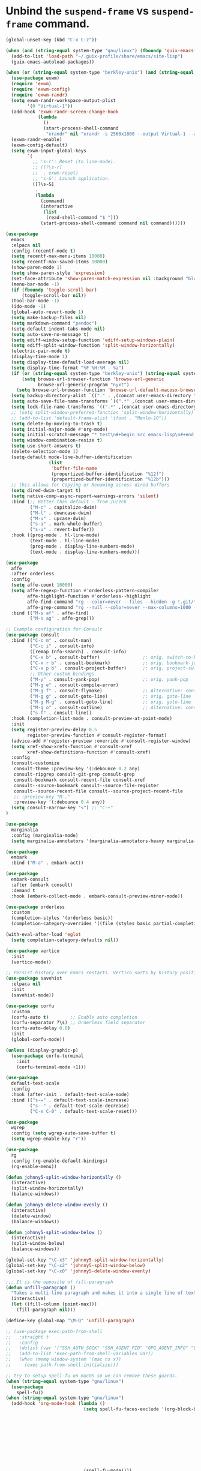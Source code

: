 * Unbind the =suspend-frame= vs ~suspend-frame~ command.

#+begin_src emacs-lisp :results none
(global-unset-key (kbd "C-x C-z"))
#+end_src

#+begin_src emacs-lisp :results none
(when (and (string-equal system-type "gnu/linux") (fboundp 'guix-emacs-autoload-packages))
  (add-to-list 'load-path "~/.guix-profile/share/emacs/site-lisp")
  (guix-emacs-autoload-packages))

(when (or (string-equal system-type "berkley-unix") (and (string-equal system-type "gnu/linux") (fboundp 'guix-emacs-autoload-packages)))
  (use-package exwm)
  (require 'exwm)
  (require 'exwm-config)
  (require 'exwm-randr)
  (setq exwm-randr-workspace-output-plist
        '(0 "Virtual-1"))
  (add-hook 'exwm-randr-screen-change-hook
            (lambda
              ()
              (start-process-shell-command
               "xrandr" nil "xrandr -s 2560x1800 --output Virtual-1 --auto")))
  (exwm-randr-enable)
  (exwm-config-default)
  (setq exwm-input-global-keys
        `(
          ;; 's-r': Reset (to line-mode).
          ;; ([?\s-r]
          ;;  . exwm-reset)
          ;; 's-&': Launch application.
          ([?\s-&]
           .
           (lambda
             (command)
             (interactive
              (list
               (read-shell-command "$ ")))
             (start-process-shell-command command nil command))))))

(use-package
  emacs
  :elpaca nil
  :config (recentf-mode t)
  (setq recentf-max-menu-items 10000)
  (setq recentf-max-saved-items 10000)
  (show-paren-mode 1)
  (setq show-paren-style 'expression)
  (set-face-attribute 'show-paren-match-expression nil :background "blue")
  (menu-bar-mode -1)
  (if (fboundp 'toggle-scroll-bar)
      (toggle-scroll-bar nil))
  (tool-bar-mode -1)
  (ido-mode -1)
  (global-auto-revert-mode 1)
  (setq make-backup-files nil)
  (setq markdown-command "pandoc")
  (setq-default indent-tabs-mode nil)
  (setq auto-save-no-message t)
  (setq ediff-window-setup-function 'ediff-setup-windows-plain)
  (setq ediff-split-window-function 'split-window-horizontally)
  (electric-pair-mode t)
  (display-time-mode 1)
  (setq display-time-default-load-average nil)
  (setq display-time-format "%F %H:%M - %a")
  (if (or (string-equal system-type "berkley-unix") (string-equal system-type "gnu/linux"))
      (setq browse-url-browser-function 'browse-url-generic
            browse-url-generic-program "nyxt")
    (setq browse-url-browser-function 'browse-url-default-macosx-browser))
  (setq backup-directory-alist `(("." . ,(concat user-emacs-directory "backups"))))
  (setq auto-save-file-name-transforms `((".*" ,(concat user-emacs-directory "auto-saves/") t)))
  (setq lock-file-name-transforms `((".*" ,(concat user-emacs-directory "locks/") t)))
  ;; (setq split-window-preferred-function 'split-window-horizontally)
  ;; (add-to-list 'default-frame-alist '(font . "Menlo-10"))
  (setq delete-by-moving-to-trash t)
  (setq initial-major-mode #'org-mode)
  (setq initial-scratch-message "* test\n#+begin_src emacs-lisp\n#+end_src")
  (setq window-combination-resize t)
  (setq use-short-answers t)
  (delete-selection-mode 1)
  (setq-default mode-line-buffer-identification
                (list
                 'buffer-file-name
                 (propertized-buffer-identification "%12f")
                 (propertized-buffer-identification "%12b")))
  ;; this allows for Copying or Renaming across dired buffers
  (setq dired-dwim-target t)
  (setq native-comp-async-report-warnings-errors 'silent)
  :bind (;; Better than default - from /u/zck
         ("M-c" . capitalize-dwim)
         ("M-l" . downcase-dwim)
         ("M-u" . upcase-dwim)
         ("s-a" . mark-whole-buffer)
         ("s-u" . revert-buffer))
  :hook ((prog-mode . hl-line-mode)
         (text-mode . hl-line-mode)
         (prog-mode . display-line-numbers-mode)
         (text-mode . display-line-numbers-mode)))

(use-package
  affe
  :after orderless
  :config
  (setq affe-count 10000)
  (setq affe-regexp-function #'orderless-pattern-compiler
        affe-highlight-function #'orderless--highlight
        affe-find-command "rg --color=never --files --hidden -g !.git/*"
        affe-grep-command "rg --null --color=never --max-columns=1000 --no-heading --line-number -v ^$ . --hidden -g !.git/*")
  :bind (("M-s af" . affe-find)
         ("M-s ag" . affe-grep)))

;; Example configuration for Consult
(use-package consult
  :bind (("C-c m" . consult-man)
         ("C-c i" . consult-info)
         ([remap Info-search] . consult-info)
         ("C-x b" . consult-buffer)                ;; orig. switch-to-buffer
         ("C-x r b" . consult-bookmark)            ;; orig. bookmark-jump
         ("C-x p b" . consult-project-buffer)      ;; orig. project-switch-to-buffer
         ;; Other custom bindings
         ("M-y" . consult-yank-pop)                ;; orig. yank-pop
         ("M-g e" . consult-compile-error)
         ("M-g f" . consult-flymake)               ;; Alternative: consult-flycheck
         ("M-g g" . consult-goto-line)             ;; orig. goto-line
         ("M-g M-g" . consult-goto-line)           ;; orig. goto-line
         ("M-g o" . consult-outline)               ;; Alternative: consult-org-heading
         ("s-f" . consult-line))
  :hook (completion-list-mode . consult-preview-at-point-mode)
  :init
  (setq register-preview-delay 0.5
        register-preview-function #'consult-register-format)
  (advice-add #'register-preview :override #'consult-register-window)
  (setq xref-show-xrefs-function #'consult-xref
        xref-show-definitions-function #'consult-xref)
  :config
  (consult-customize
   consult-theme :preview-key '(:debounce 0.2 any)
   consult-ripgrep consult-git-grep consult-grep
   consult-bookmark consult-recent-file consult-xref
   consult--source-bookmark consult--source-file-register
   consult--source-recent-file consult--source-project-recent-file
   ;; :preview-key "M-."
   :preview-key '(:debounce 0.4 any))
  (setq consult-narrow-key "<") ;; "C-+"
)

(use-package
  marginalia
  :config (marginalia-mode)
  (setq marginalia-annotators '(marginalia-annotators-heavy marginalia-annotators-light nil)))

(use-package
  embark
  :bind ("M-a" . embark-act))

(use-package
  embark-consult
  :after (embark consult)
  :demand t
  :hook (embark-collect-mode . embark-consult-preview-minor-mode))

(use-package orderless
  :custom
  (completion-styles '(orderless basic))
  (completion-category-overrides '((file (styles basic partial-completion)))))

(with-eval-after-load 'eglot
  (setq completion-category-defaults nil))

(use-package vertico
  :init
  (vertico-mode))

;; Persist history over Emacs restarts. Vertico sorts by history position.
(use-package savehist
  :elpaca nil
  :init
  (savehist-mode))

(use-package corfu
  :custom
  (corfu-auto t)        ;; Enable auto completion
  (corfu-separator ?\s) ;; Orderless field separator
  (corfu-auto-delay 0.0)
  :init
  (global-corfu-mode))

(unless (display-graphic-p)
  (use-package corfu-terminal
    :init
    (corfu-terminal-mode +1)))

(use-package
  default-text-scale
  :config
  :hook (after-init . default-text-scale-mode)
  :bind (("s-=" . default-text-scale-increase)
         ("s--" . default-text-scale-decrease)
         ("C-x C-0" . default-text-scale-reset)))

(use-package
  wgrep
  :config (setq wgrep-auto-save-buffer t)
  (setq wgrep-enable-key "r"))

(use-package
  rg
  :config (rg-enable-default-bindings)
  (rg-enable-menu))

(defun johnny5-split-window-horizontally ()
  (interactive)
  (split-window-horizontally)
  (balance-windows))

(defun johnny5-delete-window-evenly ()
  (interactive)
  (delete-window)
  (balance-windows))

(defun johnny5-split-window-below ()
  (interactive)
  (split-window-below)
  (balance-windows))

(global-set-key "\C-x3" 'johnny5-split-window-horizontally)
(global-set-key "\C-x2" 'johnny5-split-window-below)
(global-set-key "\C-x0" 'johnny5-delete-window-evenly)

;;; It is the opposite of fill-paragraph
(defun unfill-paragraph ()
  "Takes a multi-line paragraph and makes it into a single line of text."
  (interactive)
  (let ((fill-column (point-max)))
    (fill-paragraph nil)))

(define-key global-map "\M-Q" 'unfill-paragraph)

;; (use-package exec-path-from-shell
;;   :straight t
;;   :config
;;   (dolist (var '("SSH_AUTH_SOCK" "SSH_AGENT_PID" "GPG_AGENT_INFO" "LANG" "LC_CTYPE" "NIX_SSL_CERT_FILE" "NIX_PATH"))
;;   (add-to-list 'exec-path-from-shell-variables var))
;;   (when (memq window-system '(mac ns x))
;;     (exec-path-from-shell-initialize)))

;; try to setup spell-fu on macOS so we can remove these guards.
(when (string-equal system-type "gnu/linux")
  (use-package
    spell-fu))
(when (string-equal system-type "gnu/linux")
  (add-hook 'org-mode-hook (lambda ()
                             (setq spell-fu-faces-exclude '(org-block-begin-line org-block-end-line
                                                                                 org-code org-date
                                                                                 org-drawer
                                                                                 org-document-info-keyword
                                                                                 org-ellipsis org-link
                                                                                 org-meta-line
                                                                                 org-properties
                                                                                 org-properties-value
                                                                                 org-special-keyword
                                                                                 org-src org-tag
                                                                                 org-verbatim))
                             (spell-fu-mode))))
(when (string-equal system-type "gnu/linux")
  (add-hook 'emacs-lisp-mode-hook (lambda () (spell-fu-mode))))

(use-package
  magit
  :after project
  :init (add-to-list 'project-switch-commands '(magit-project-status "Magit" "m"))
  :bind (("C-x g" . magit-project-status)))

(setq johnny5-package-list
      '(deadgrep define-word
             ;; docker
             elfeed it-link git-timemachine
             htmlize ipcalc jeison json-mode kubel markdown-mode ob-elixir orgit
             org-chef org-contrib org-jira org-ql ox-jira powerthesaurus ;; ruby-mode
             ;; speed-type
             string-inflection
             ))

(dolist (package johnny5-package-list)
  (eval `(use-package ,package) t))

(use-package
  git-identity
  :after magit
  :config (git-identity-magit-mode 1)
  (define-key magit-status-mode-map (kbd "I") 'git-identity-info)
  :custom (git-identity-verify t))

;; (org-narrow-to-subtree) C-x n s
;; (widen) C-x n w
(use-package
  org
  :elpaca nil
  :bind (("C-c c" . 'org-capture)
         ("C-c a" . 'org-agenda))
  :config (setq org-confirm-babel-evaluate nil)
  (setq org-src-fontify-natively t)
  (setq org-src-preserve-indentation t)
  (setq org-edit-src-content-indentation t)
  (setq org-log-into-drawer t)
  ;; NOT-RETAINED - will not continue in the application process
  (setq org-todo-keywords '((sequence "TODO(t!)" "IN-PROGRESS(i!)" "WAIT(w!)" "APPLIED(a!)" "|" "DONE(d@)"
                                      "CANCELED(@)" "WITHDRAWN(@)" "FILLED" "HIRED" "NOT-RETAINED(n@)")))
  (setq org-refile-targets '((org-agenda-files :maxlevel . 2)))
  (setq org-agenda-files '("~/dev/org" "~/dev/notes"))
  ;; (setq org-agenda-include-inactive-timestamps 't)
  (setq org-log-refile 'note)
  (setq org-refile-use-outline-path 'file)
  (setq org-outline-path-complete-in-steps nil)
  (setq org-refile-allow-creating-parent-nodes 'confirm)
  (setq org-startup-indented t)
  (add-hook 'auto-save-hook 'org-save-all-org-buffers)
  (progn
    (defun imalison:org-inline-css-hook (exporter)
      "Insert custom inline css to automatically set the
  background of code to whatever theme I'm using's background"
      (when (eq exporter 'html)
        (let* ((my-pre-bg (face-background 'default))
               (my-pre-fg (face-foreground 'default)))
          (setq org-html-head-extra (concat org-html-head-extra (format
                                                                 "<style type=\"text/css\">\n pre.src {background-color: %s; color: %s;}</style>\n"
                                                                 my-pre-bg my-pre-fg))))))
    (add-hook 'org-export-before-processing-hook 'imalison:org-inline-css-hook))
  :mode (("\\.org$" . org-mode)))

(setq org-capture-templates '(("t" "Todo" entry (file "~/dev/org/inbox.org")
                               "* TODO %? [/]\n:PROPERTIES:\n:Created: %U\nEND:\n %i\n %a")
                              ("c" "Cookbook" entry (file "~/dev/org/cookbook.org")
                               "%(org-chef-get-recipe-from-url)"
                               :empty-lines 1)
                              ("m" "Manual Cookbook" entry (file "~/dev/org/cookbook.org")
                               "* %^{Recipe title: }\n  :PROPERTIES:\n  :source-url:\n  :servings:\n  :prep-time:\n  :cook-time:\n  :ready-in:\n  :END:\n** Ingredients\n   %?\n** Directions\n\n")))

(require 'ox-md nil t)
(org-babel-do-load-languages 'org-babel-load-languages '((awk . t)
                                                         (emacs-lisp . t)
                                                         (eshell . t)
                                                         ;; (elixir . t)
                                                         (perl . t)
                                                         (python . t)
                                                         (sed . t)
                                                         (shell . t)
                                                         (sql . t)
                                                         (ruby . t)))

(use-package python-mode
  :init
  (setq python-indent-offset 2))
;; just add :async to any org babel src blocks!
(use-package
  ob-async
  :config (require 'ob-async))

(use-package
  denote
  :config
  (setq denote-directory "~/dev/notes"))

;; (use-package org-download
;;   :straight t
;;   :after org
;;   :defer nil
;;   :custom
;;   (org-download-method 'directory)
;;   (org-download-image-dir "images")
;;   (org-download-heading-lvl nil)
;;   (org-download-timestamp "%Y%m%d-%H%M%S_")
;;   (org-image-actual-width 300)
;;   (org-download-screenshot-method "/usr/local/bin/pngpaste %s")
;;   :bind
;;   ("C-M-y" . org-download-screenshot)
;;   :config
;;   (require 'org-download))

(setq treesit-extra-load-path '("/Users/dj_goku/dev/github/casouri/tree-sitter-module/dist"))

(use-package heex-ts-mode)

(use-package elixir-ts-mode
   :config (global-subword-mode t))

;; M-. xref-find-definitions
;; M-? xref-find-references
(use-package eglot
  :config
  (dolist (mode '(elixir-ts-mode heex-ts-mode))
    (add-to-list 'eglot-server-programs `(,mode . ("/Users/dj_goku/dev/github/elixir-lsp/elixir-ls/release/language_server.sh"))))
  (add-to-list 'eglot-server-programs
               '((python-mode python-ts-mode) "pyright-langserver" "--stdio"))
  :hook ((elixir-ts-mode . eglot-ensure)
         (heex-ts-mode . eglot-ensure)
         (elixir-ts-mode . eglot-ensure)
         (python-mode . eglot-ensure)
         (python-ts-mode . eglot-ensure))
  :bind(:map eglot-mode-map
             ("C-c l r" . eglot-rename)
             ("C-c l h" . eglot-help-at-point)
             ("C-c l a" . eglot-code-actions)
             ("M-n" . flymake-goto-next-error)
             ("M-p" . flymake-goto-prev-error))
  :custom
  ;; Shutdown server after buffer kill
  (eglot-autoshutdown t)
  ;; Enable eglot in code external to project
  (eglot-extend-to-xref t))

;; (use-package
;;   eglot-grammarly
;;   :straight (:host github
;;                    :repo "emacs-grammarly/eglot-grammarly")
;;   :hook ((text-mode markdown-mode org-mode). (lambda ()
;;                                                (require 'eglot-grammarly)
;;                                                (eglot-ensure))))

;; (setq
;;  eglot-server-programs
;;  '((elixir-mode
;;     .
;;     ("~/dev/github/elixir-lsp/elixir-ls/release/language_server.sh"))
;;     ((text-mode latex-mode org-mode markdown-mode) eglot-grammarly-server
;;     "node"
;;     "~/node_modules/\@emacs-grammarly/grammarly-languageserver/bin/server.js"
;;     "--stdio"))
;;    ))

;; (use-package
;;  eglot-ltex
;;  :straight (:host github :repo "emacs-languagetool/eglot-ltex")
;;  :hook ;; (text-mode . (lambda () (require 'eglot-ltex) (call-interactively #'eglot)))
;;  ;; (org-mode . (lambda ()
;;  ;;               (require 'eglot-ltex
;;  ;;                        (call-interactively #'eglot))))
;;  (markdown-mode
;;   .
;;   (lambda ()
;;     (require 'eglot-ltex (call-interactively #'eglot))))
;;  :init
;;  (setq
;;   eglot-languagetool-server-path
;;   "/home/johnny/lsp/ltex-ls-15.2.1-alpha.1.nightly.2022-11-04"))

;; TODO
;; (add-to-list 'eglot-server-programs
;;              '((web-mode :language-id "html")
;;                .
;;                ("/home/johnny/node_modules/@tailwindcss/language-server/bin/tailwindcss-language-server")))
;; npm install -g @tailwindcss/language-server

(use-package
  which-key
  :config (which-key-mode))

(use-package
  switch-window
  :bind (("C-x o" . switch-window))
  :config (setq switch-window-shortcut-style 'qwerty)
  (setq switch-window-minibuffer-shortcut ?z))

;; (use-package
;;   tramp)

;; ;; (defun crontab-e ()
;; ;;     "Run `crontab -e' in a emacs buffer."
;; ;;     (interactive)
;; ;;     (with-editor-async-shell-command "crontab -e"))

(use-package
  multiple-cursors
  :config (setq mc/always-run-for-all 1)
  (define-key mc/keymap (kbd "<return>") nil)
  :bind (("s-d" . mc/mark-next-like-this)
         ("s-D" . mc/mark-all-dwim)
         ("M-s-d" . mc/edit-beginnings-of-lines)))

(use-package avy
  :bind (("M-j" . avy-goto-char-timer)))

(when (executable-find "cmake")
  (use-package
  vterm
  :config (setq vterm-buffer-name-string "vterm %s")
  (setq vterm-kill-buffer-on-exit nil)
  (setq vterm-max-scrollback 100000)
  (setq vterm-use-vterm-prompt-detection-method t)
  (setq vterm-always-compile-module t)
  (add-to-list 'vterm-eval-cmds '("update-pwd" (lambda (path)
                                                 (setq default-directory path))))))

(defun screenshot-svg ()
  "Save a screenshot of the current frame as an SVG image.
  Saves to a temp file and puts the filename in the kill ring."
  (interactive)
  (let* ((filename (make-temp-file "Emacs" nil ".png"))
         (data (x-export-frames nil 'png)))
    (with-temp-file filename
      (insert data))
    (kill-new filename)
    (message filename)))

(use-package
  elisp-demos
  :init
  (advice-add 'describe-function-1 :after #'elisp-demos-advice-describe-function-1))

(use-package
  envrc
  :config (envrc-global-mode))

(use-package pdf-tools
  :defer t
  :magic ("%PDF" . pdf-view-mode) ;; https://github.com/jwiegley/use-package#magic-handlers
  :config
  (pdf-loader-install)
  (setq pdf-view-use-scaling t))

(when (file-exists-p "~/.config/emacs/custom.el")
  (setq custom-file "~/.config/emacs/custom.el")
  (load custom-file))
#+end_src
